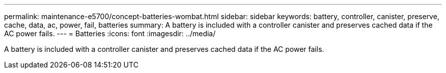 ---
permalink: maintenance-e5700/concept-batteries-wombat.html
sidebar: sidebar
keywords: battery, controller, canister, preserve, cache, data, ac, power, fail, batteries
summary: A battery is included with a controller canister and preserves cached data if the AC power fails.
---
= Batteries
:icons: font
:imagesdir: ../media/

[.lead]
A battery is included with a controller canister and preserves cached data if the AC power fails.
